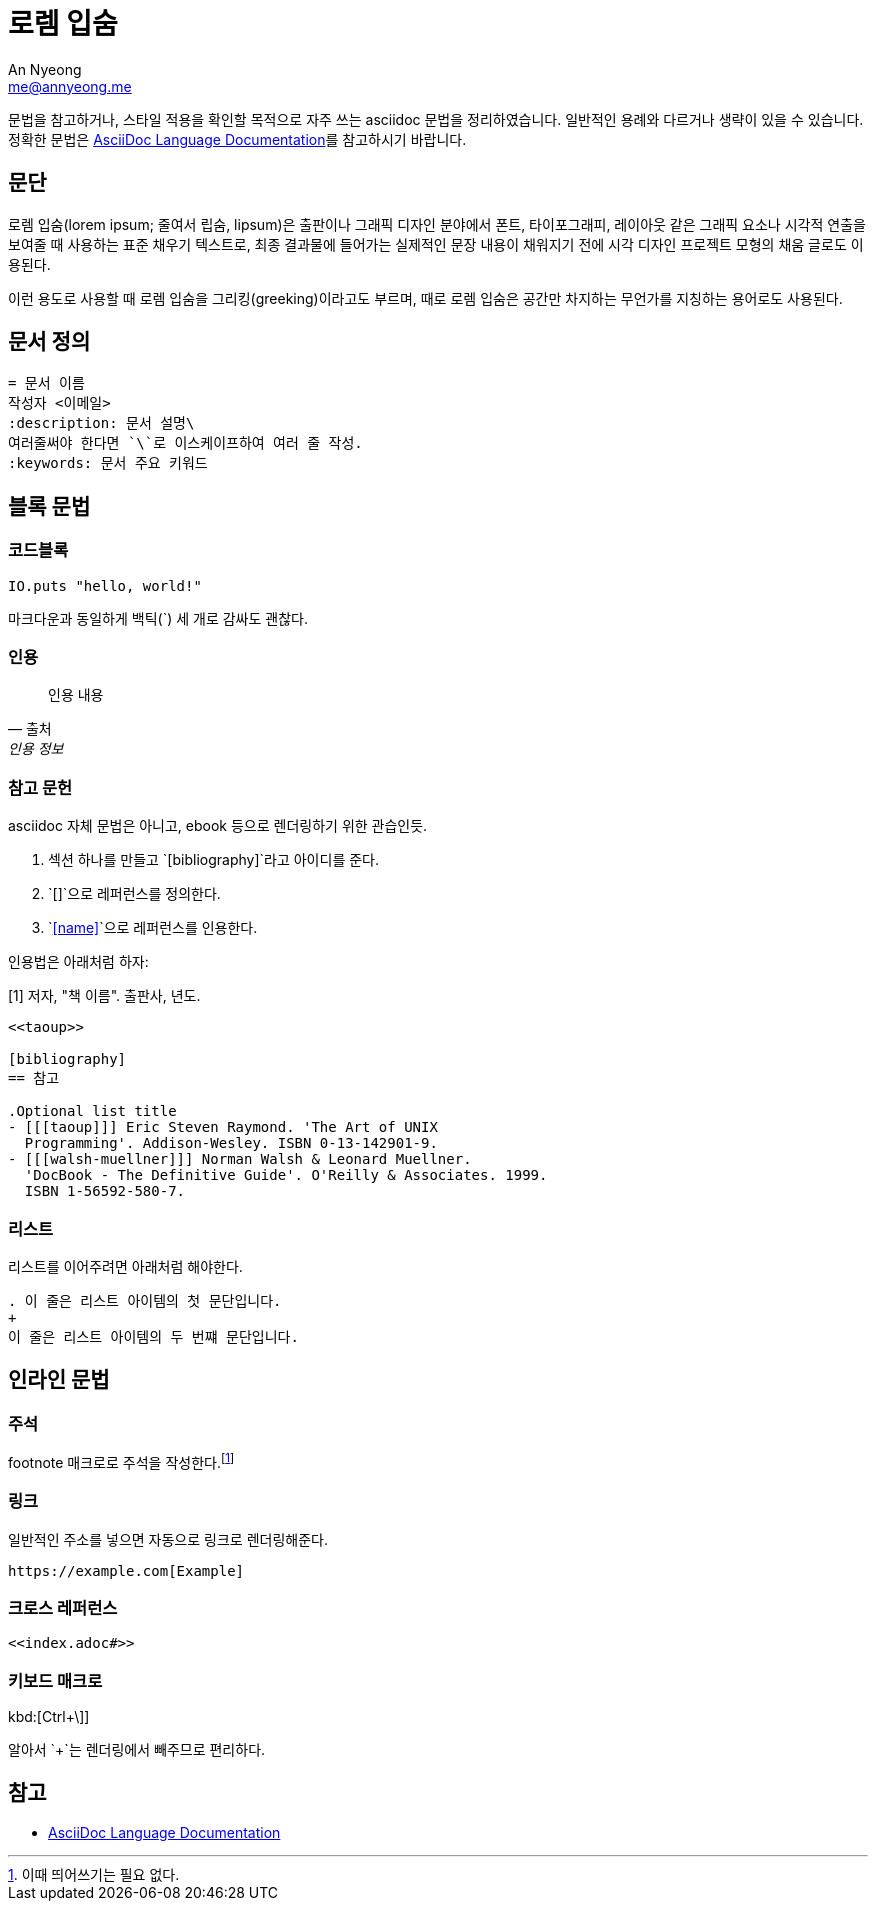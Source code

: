 = 로렘 입숨
An Nyeong <me@annyeong.me>
:description: asciidoc 문법 예시
:keywords: asciidoc

문법을 참고하거나, 스타일 적용을 확인할 목적으로 자주 쓰는 asciidoc 문법을 정리하였습니다.
일반적인 용례와 다르거나 생략이 있을 수 있습니다.
정확한 문법은
https://docs.asciidoctor.org/asciidoc/latest/[AsciiDoc Language Documentation]를
참고하시기 바랍니다.

== 문단

로렘 입숨(lorem ipsum; 줄여서 립숨, lipsum)은 출판이나 그래픽 디자인 분야에서 폰트,
타이포그래피, 레이아웃 같은 그래픽 요소나 시각적 연출을 보여줄 때 사용하는 표준 채우기
텍스트로, 최종 결과물에 들어가는 실제적인 문장 내용이 채워지기 전에 시각 디자인 프로젝트
모형의 채움 글로도 이용된다.

이런 용도로 사용할 때 로렘 입숨을 그리킹(greeking)이라고도 부르며, 때로 로렘 입숨은 공간만
차지하는 무언가를 지칭하는 용어로도 사용된다.

== 문서 정의

[source, asciidoc]
----
= 문서 이름
작성자 <이메일>
:description: 문서 설명\
여러줄써야 한다면 `\`로 이스케이프하여 여러 줄 작성.
:keywords: 문서 주요 키워드
----

== 블록 문법

=== 코드블록

[source, elixir]
----
IO.puts "hello, world!"
----

마크다운과 동일하게 백틱(`) 세 개로 감싸도 괜찮다.

=== 인용

> 인용 내용
> -- 출처, 인용 정보

=== 참고 문헌

asciidoc 자체 문법은 아니고, ebook 등으로 렌더링하기 위한 관습인듯.

1. 섹션 하나를 만들고 `[bibliography]`라고 아이디를 준다.
2. `[[[name]]]`으로 레퍼런스를 정의한다.
3. `<<name>>`으로 레퍼런스를 인용한다.

인용법은 아래처럼 하자:

[1] 저자, "책 이름". 출판사, 년도.

[source, adoc]
----
<<taoup>>

[bibliography]
== 참고

.Optional list title
- [[[taoup]]] Eric Steven Raymond. 'The Art of UNIX
  Programming'. Addison-Wesley. ISBN 0-13-142901-9.
- [[[walsh-muellner]]] Norman Walsh & Leonard Muellner.
  'DocBook - The Definitive Guide'. O'Reilly & Associates. 1999.
  ISBN 1-56592-580-7.
----

=== 리스트

리스트를 이어주려면 아래처럼 해야한다.

[source, adoc]
----
. 이 줄은 리스트 아이템의 첫 문단입니다.
+
이 줄은 리스트 아이템의 두 번쨰 문단입니다.
----

== 인라인 문법

=== 주석

footnote 매크로로 주석을 작성한다.footnote:[이때 띄어쓰기는 필요 없다.]

=== 링크

일반적인 주소를 넣으면 자동으로 링크로 렌더링해준다.

[source, adoc]
----
https://example.com[Example]
----

=== 크로스 레퍼런스

[source, adoc]
----
<<index.adoc#>>
----

=== 키보드 매크로

kbd:[Ctrl+\]]

알아서 `+`는 렌더링에서 빼주므로 편리하다.

== 참고

- https://docs.asciidoctor.org/asciidoc/latest/[AsciiDoc Language Documentation]
